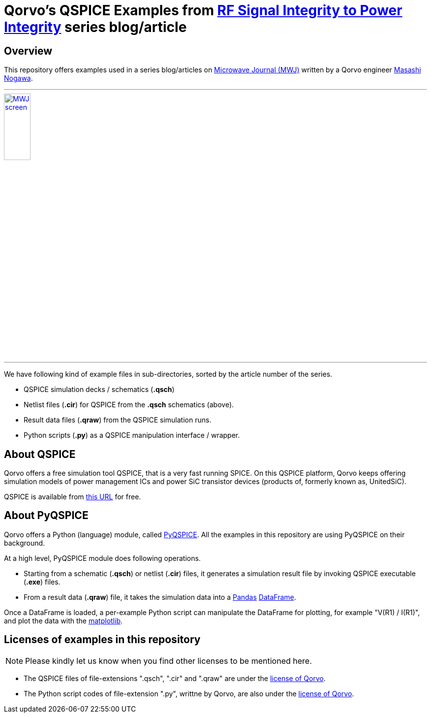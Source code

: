 = Qorvo's QSPICE Examples from https://www.microwavejournal.com/blogs/32-rf-signal-integrity-to-power-integrity[RF Signal Integrity to Power Integrity] series blog/article

== Overview
This repository offers examples used in a series blog/articles on https://www.microwavejournal.com/[Microwave Journal (MWJ)] written by a Qorvo engineer https://www.microwavejournal.com/authors/5278-masashi-nogawa-sr-member-of-technical-staff-qorvo[Masashi Nogawa].

***

image::MWJ_screen.png[width=25%, link=https://www.microwavejournal.com/blogs/32-rf-signal-integrity-to-power-integrity]

***

We have following kind of example files in sub-directories, sorted by the article number of the series.

* QSPICE simulation decks / schematics (**.qsch**)
* Netlist files (**.cir**) for QSPICE from the **.qsch** schematics (above).
* Result data files (**.qraw**) from the QSPICE simulation runs.
* Python scripts (**.py**) as a QSPICE manipulation interface / wrapper.


== About QSPICE
Qorvo offers a free simulation tool QSPICE, that is a very fast running SPICE.
On this QSPICE platform, Qorvo keeps offering simulation models of power management ICs and power SiC transistor devices (products of, formerly known as, UnitedSiC).

QSPICE is available from https://www.qorvo.com/design-hub/design-tools/interactive/qspice[this URL] for free.

== About PyQSPICE
Qorvo offers a Python (language) module, called https://github.com/Qorvo/PyQSPICE[PyQSPICE].
All the examples in this repository are using PyQSPICE on their background.

At a high level, PyQSPICE module does following operations.

* Starting from a schematic (**.qsch**) or netlist (**.cir**) files, it generates a simulation result file by invoking QSPICE executable (**.exe**) files.
* From a result data (**.qraw**) file, it takes the simulation data into a https://pandas.pydata.org[Pandas] https://pandas.pydata.org/docs/reference/api/pandas.DataFrame.html[DataFrame].

Once a DataFrame is loaded, a per-example Python script can manipulate the DataFrame for plotting, for example "V(R1) / I(R1)", and plot the data with the https://matplotlib.org[matplotlib].

== Licenses of examples in this repository
NOTE: Please kindly let us know when you find other licenses to be mentioned here.

* The QSPICE files of file-extensions ".qsch", ".cir" and ".qraw" are under the https://github.com/Qorvo/QSPICE_on_MWJ/blob/main/LICENSE[license of Qorvo].
* The Python script codes of file-extension ".py", writtne by Qorvo, are also under the https://github.com/Qorvo/QSPICE_on_MWJ/blob/main/LICENSE[license of Qorvo].

..end of README


